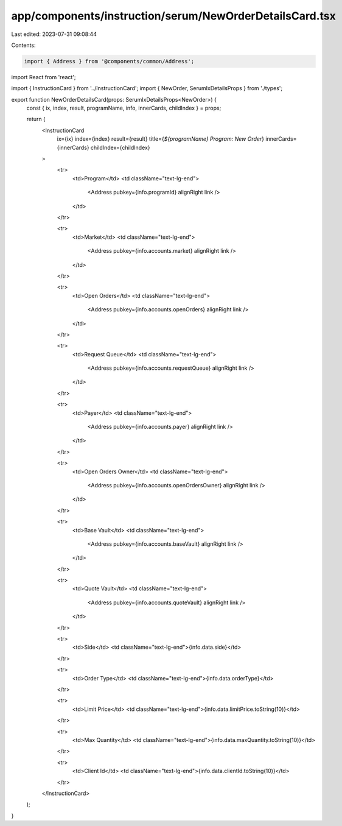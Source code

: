 app/components/instruction/serum/NewOrderDetailsCard.tsx
========================================================

Last edited: 2023-07-31 09:08:44

Contents:

.. code-block:: tsx

    import { Address } from '@components/common/Address';
import React from 'react';

import { InstructionCard } from '../InstructionCard';
import { NewOrder, SerumIxDetailsProps } from './types';

export function NewOrderDetailsCard(props: SerumIxDetailsProps<NewOrder>) {
    const { ix, index, result, programName, info, innerCards, childIndex } = props;

    return (
        <InstructionCard
            ix={ix}
            index={index}
            result={result}
            title={`${programName} Program: New Order`}
            innerCards={innerCards}
            childIndex={childIndex}
        >
            <tr>
                <td>Program</td>
                <td className="text-lg-end">
                    <Address pubkey={info.programId} alignRight link />
                </td>
            </tr>

            <tr>
                <td>Market</td>
                <td className="text-lg-end">
                    <Address pubkey={info.accounts.market} alignRight link />
                </td>
            </tr>

            <tr>
                <td>Open Orders</td>
                <td className="text-lg-end">
                    <Address pubkey={info.accounts.openOrders} alignRight link />
                </td>
            </tr>

            <tr>
                <td>Request Queue</td>
                <td className="text-lg-end">
                    <Address pubkey={info.accounts.requestQueue} alignRight link />
                </td>
            </tr>

            <tr>
                <td>Payer</td>
                <td className="text-lg-end">
                    <Address pubkey={info.accounts.payer} alignRight link />
                </td>
            </tr>

            <tr>
                <td>Open Orders Owner</td>
                <td className="text-lg-end">
                    <Address pubkey={info.accounts.openOrdersOwner} alignRight link />
                </td>
            </tr>

            <tr>
                <td>Base Vault</td>
                <td className="text-lg-end">
                    <Address pubkey={info.accounts.baseVault} alignRight link />
                </td>
            </tr>

            <tr>
                <td>Quote Vault</td>
                <td className="text-lg-end">
                    <Address pubkey={info.accounts.quoteVault} alignRight link />
                </td>
            </tr>

            <tr>
                <td>Side</td>
                <td className="text-lg-end">{info.data.side}</td>
            </tr>

            <tr>
                <td>Order Type</td>
                <td className="text-lg-end">{info.data.orderType}</td>
            </tr>

            <tr>
                <td>Limit Price</td>
                <td className="text-lg-end">{info.data.limitPrice.toString(10)}</td>
            </tr>

            <tr>
                <td>Max Quantity</td>
                <td className="text-lg-end">{info.data.maxQuantity.toString(10)}</td>
            </tr>

            <tr>
                <td>Client Id</td>
                <td className="text-lg-end">{info.data.clientId.toString(10)}</td>
            </tr>
        </InstructionCard>
    );
}


